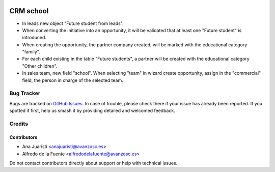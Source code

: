 .. image:: https://img.shields.io/badge/licence-AGPL--3-blue.svg
   :target: http://www.gnu.org/licenses/agpl-3.0-standalone.html
   :alt: License: AGPL-3

==========
CRM school
==========

* In leads new object "Future student from leads". 
* When converting the initiative into an opportunity, it will be validated that
  at least one "Future student" is introduced.
* When creating the opportunity, the partner company created, will be marked
  with the educational category "family".
* For each child existing in the table "Future students", a partner will be
  created with the educational category "Other children".
* In sales team, new field "school". When selecting "team" in wizard create
  opportunity, assign in the "commercial" field, the person in charge of the
  selected team.

Bug Tracker
===========

Bugs are tracked on `GitHub Issues
<https://github.com/avanzosc/crm-addons/issues>`_. In case of trouble, please
check there if your issue has already been reported. If you spotted it first,
help us smash it by providing detailed and welcomed feedback.

Credits
=======

Contributors
------------
* Ana Juaristi <anajuaristi@avanzosc.es>
* Alfredo de la Fuente <alfredodelafuente@avanzosc.es>

Do not contact contributors directly about support or help with technical issues.
